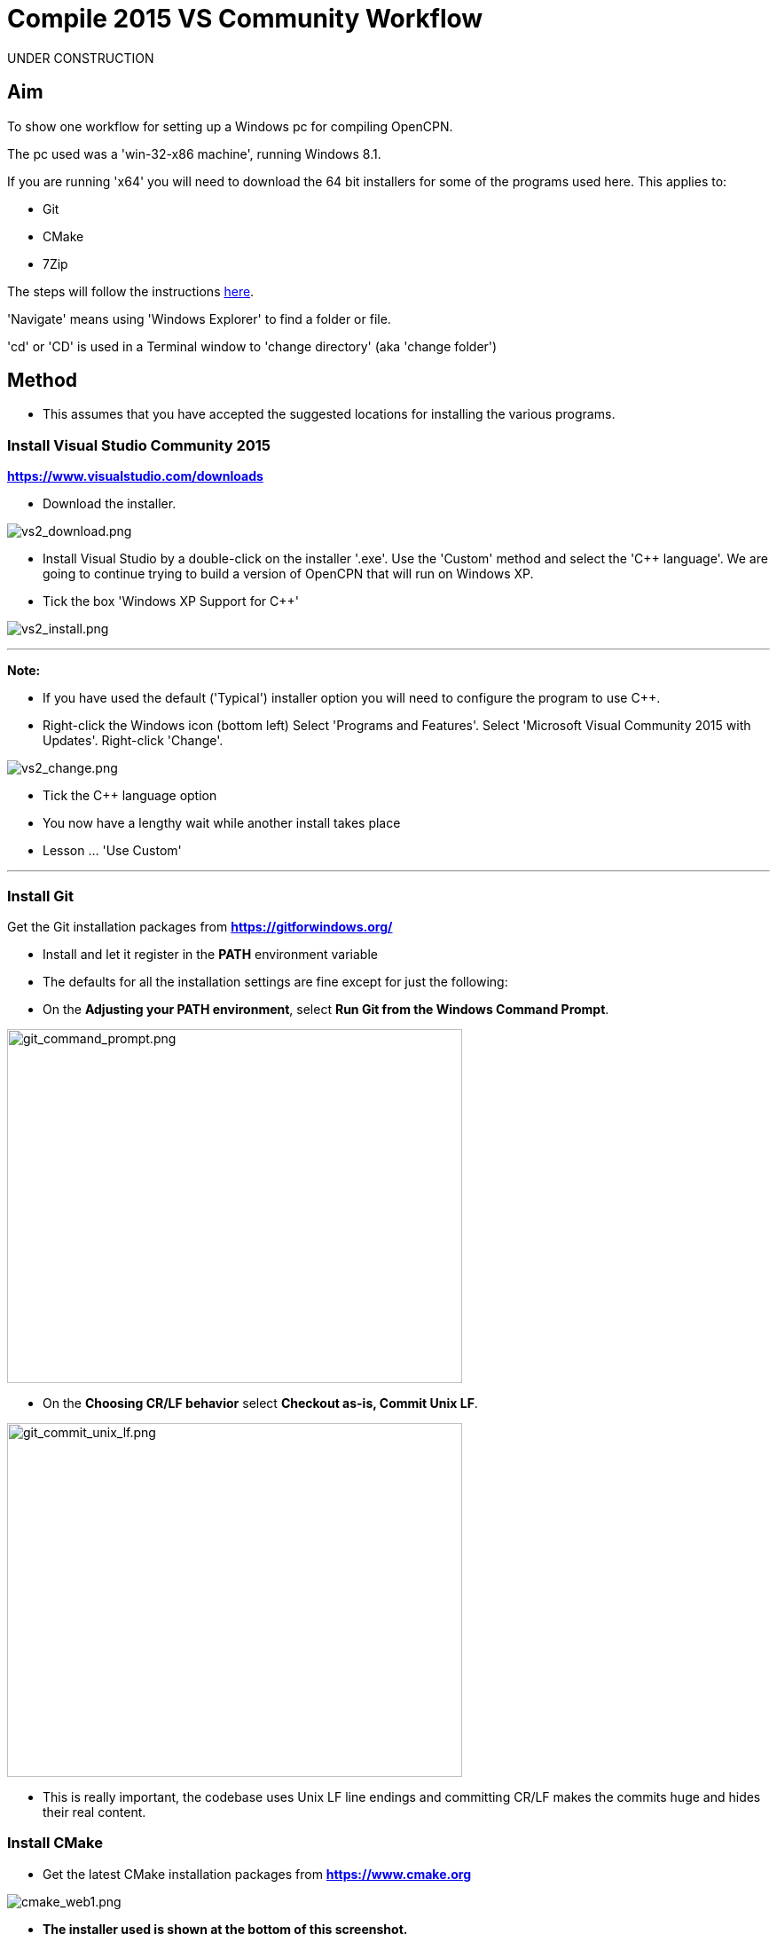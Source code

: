 = Compile 2015 VS Community Workflow

UNDER CONSTRUCTION

== Aim

To show one workflow for setting up a Windows pc for compiling OpenCPN.

The pc used was a 'win-32-x86 machine', running Windows 8.1.

If you are running 'x64' you will need to download the 64 bit installers
for some of the programs used here. This applies to:

* Git
* CMake
* 7Zip

The steps will follow the instructions
xref:compiling_windows.adoc[here].

'Navigate' means using 'Windows Explorer' to find a folder or file.

'cd' or 'CD' is used in a Terminal window to 'change directory' (aka
'change folder')

== Method

* This assumes that you have accepted the suggested locations for
installing the various programs.

=== Install Visual Studio Community 2015

*https://www.visualstudio.com/downloads/[https://www.visualstudio.com/downloads]*

* Download the installer.

image:vs2_download.png[vs2_download.png]

* Install Visual Studio by a double-click on the installer '.exe'. Use
the 'Custom' method and select the 'C++ language'. We are going to
continue trying to build a version of OpenCPN that will run on Windows
XP.
* Tick the box 'Windows XP Support for C++'

image:vs2_install.png[vs2_install.png]

'''''

*Note:*

* If you have used the default ('Typical') installer option you will
need to configure the program to use C++.
* Right-click the Windows icon (bottom left) Select 'Programs and
Features'. Select 'Microsoft Visual Community 2015 with Updates'.
Right-click 'Change'.

image:vs2_change.png[vs2_change.png]

* Tick the C++ language option
* You now have a lengthy wait while another install takes place
* Lesson … 'Use Custom'

'''''

=== Install Git

Get the Git installation packages from
*https://gitforwindows.org/*

* Install and let it register in the *PATH* environment variable
* The defaults for all the installation settings are fine except for
just the following:
* On the *Adjusting your PATH environment*, select *Run Git from the
Windows Command Prompt*.

image:git_command_prompt.png[git_command_prompt.png,width=513,height=399]

* On the *Choosing CR/LF behavior* select *Checkout as-is, Commit Unix
LF*.

image:git_commit_unix_lf.png[git_commit_unix_lf.png,width=513,height=399]

* This is really important, the codebase uses Unix LF line endings and
committing CR/LF makes the commits huge and hides their real content.

=== Install CMake

* Get the latest CMake installation packages from
*https://www.cmake.org/[https://www.cmake.org]*

image:cmake_web1.png[cmake_web1.png]

* *The installer used is shown at the bottom of this screenshot.*

image:cmake_web2.png[cmake_web2.png]

* *As part of the install choose this option:*

image:cmake_path.png[cmake_path.png]

* Install CMake and let it register the *'Path'* environment variable

=== Install Poedit

Get the latest 'Poedit' installation package from
https://www.poedit.net/[https://www.poedit.net]

. Install 'Poedit'.
. Add *'C:\Program Files\Poedit\GettextTools\bin'* to the *PATH*
environment variable.

* Select 'System' and in the left column click 'Advanced System
Settings'.

image:poedit_system.png[poedit_system.png]

* On the Advanced tab, click on the '*Environment Variables'* button.

image:poedit_system_environment.png[poedit_system_environment.png]

* Under **'System Variables' **find the **'Path' **system variable.
Press *'Edit'.*

image:poedit_system_environment_path.png[poedit_system_environment_path.png]

* In **'Variable value' *add '*;***C:\Program
Files\Poedit\GettextTools\bin'* to the end of the list. (The**
semicolon** is important!)

image:poedit_system_environment_path_edit.png[poedit_system_environment_path_edit.png]

* Press **'OK' **a number of times to save and exit.

**Note: **If you look in the '**C:\Program
Files\Poedit\GettextTools\****bin' **folder you will see the file
*'msgfmt.exe'* which does the work of the program.

=== Install NSIS

In case you want to create installation packages, install NSIS Unicode
2.46.5 from
*https://code.google.com/archive/p/unsis/downloads[http://www.scratchpaper.com/]*

* Choose the Unicode version for 'win32-x86'. All the default settings
can be accepted.

image:nsis_download.png[nsis_download.png]

There is a "bug" in CMake, which only looks at
"HKEY_LOCAL_MACHINE\SOFTWARE\NSIS" for the installation location of NSIS

The Unicode version adds its registry key in
"HKEY_LOCAL_MACHINE\SOFTWARE\NSIS\Unicode".

Some registry tweaking is needed.

* Open a 'Command Prompt' and type and run 'regedit'. This starts the
'Registry Editor'.

image:nsis_command_prompt.png[nsis_command_prompt.png]

* Navigate to *'HKEY_LOCAL_MACHINE\SOFTWARE\NSIS\Unicode'*. Double-click
on the 'Default' line.

*Note:* If you are running a 64-bit machine (x64) the key is located in
'HKEY_LOCAL_MACHINE\SOFTWARE\Wow6432node\NSIS\Unicode'

image:nsis_registry_double_click.png[nsis_registry_double_click.png]

* Copy the value (The installation path of NSIS).
* Navigate to *'HKEY_LOCAL_MACHINE\SOFTWARE\NSIS'*.

*Note:* If you are running a 64-bit machine (x64) the location is
'HKEY_LOCAL_MACHINE\SOFTWARE\Wow6432node\NSIS'.

image:nsis_value_not_set.png[nsis_value_not_set.png]

* Double-click on the 'Default' line and paste the install path into
'Value data'.

image:nsis_paste_value.png[nsis_paste_value.png]

To make the installer package use proper language name translations, it
is necessary to modify file **'C:\Program
Files\NSIS\Unicode\Contrib\Language files\Norwegian.nsh' **and change
the line

....
!insertmacro LANGFILE "Norwegian" "Norwegian"
....

to

....
!insertmacro LANGFILE "Norwegian" "Norsk"
....

The **'C:\Program Files\NSIS\Unicode\Contrib\Language
files\Norwegian.nsh' ** is edited.

Due to 'Security' you will need to add 'Write' permission to this file.
Without this you will not be able to save the changes.

* With 'Explorer' navigate to *'C:\Program
Files\NSIS\Unicode\Contrib\Language files\'.*
* Right-click on the file *'Norwegian.nsh'.*
* In 'Properties', 'Security' tab, press the 'Edit' button.

image:nsis_norsk_security.png[nsis_norsk_security.png]

* Select 'Users' and tick all the 'Allow' boxes.
* The **'C:\Program Files\NSIS\Unicode\Contrib\Language
files\Norwegian.nsh' ** can now be opened with 'WordPad' or 'Notepad'
and the changes made and saved.

image:nsis_norge.png[nsis_norge.png]

=== Compile wxWidgets 3.0.2

* Download the '3.0.2 release' as a *'zip'* file from
*http://wxwidgets.org/downloads/*
* Navigate to the folder where you downloaded the zip.
* Right-click on the file **'wxWidgets-3.0.2.zip' **and select the menu
option 'Extract All…'.

image:wxw_extract_all.png[wxw_extract_all.png]

* Edit the folder for the Destination to read 'C:\wxWidgets-3.0.2' and
press the 'Extract' button.

image:wxw_extract.png[wxw_extract.png]

==== Compile wxWidgets with Visual Studio Community 2015

* Find the Visual Studio solution ('sln') file in the folder
'C:\wxWidgets-3.0.2\build\msw'

image:wx2_sln_file.png[wx2_sln_file.png]

* Double click on the filename to open the solution in Visual Studio
* Decided to ignore the security warning

image:wx2_security.png[wx2_security.png]

* Some changes are needed to the source files (Credit to 'doublemax' on
forums.wxwidgets.org - topic 40491)

....
1) <wxdir>\src\zlib\gzguts.h - line 102
change:

Code: Select all
#ifdef _MSC_VER
#  define snprintf _snprintf
#endif

to:

Code: Select all
#if (defined(_MSC_VER) && (_MSC_VER <1900))
  #define snprintf _snprintf
#endif

2) <wxdir>\src\tiff\libtiff\tif_config.h - line 367
change:

Code: Select all
#define snprintf _snprintf

to:

Code: Select all
#if (defined(_MSC_VER) && (_MSC_VER <1900))
  #define snprintf _snprintf
#endif

3) <wxdir>\include\wx\propgrid\advprops.h - line 453
change:

Code: Select all
wxDateTime GetDateValue() const
{
    //return m_valueDateTime;
    return m_value;
}

to:

Code: Select all
wxDateTime GetDateValue() const
{
    //return m_valueDateTime;
    return m_value.GetDateTime();
}

Line numbers based on wxWidgets 3.0.2 (not the latest development version).
....

* Find the 3 pages using 'Solution Explorer'. The first 2 are under the
projects in 'Additional Dependencies'.
* Use the editor to make the changes. The changes are saved when you
build the solution.

image:wx2_changes.png[wx2_changes.png]

* On the Toolbar select 'Dll Debug'
* In Solution Explorer select all the projects from '_custom_build' down
to the bottom ('xrc'). You can do this by selecting the first project,
keeping the left button down and extending the highlight to the bottom
using the 'Down' key.
* Right click on the highlighted area. Select 'Properties',
'Configuration Properties', 'General'. Under 'Platform Toolset' use the
dropdown to select 'Visual Studio 2015-Windows XP (v140_xp)'
* 'Apply', 'OK'

image:wx2_highlight_toolset-release.png[wx2_highlight_toolset-release.png]

* At the top of the window select 'Build', 'Build Solution'
* Run the 'Dll Debug' build

image:wx2_buiild_debug.png[wx2_buiild_debug.png]

* Follow the same steps for 'Dll Release', which will make the build
compatible with Windows XP.
* Run 'Build', 'Build Solution'
* Save and close the solution

image:wx2_close_vs.png[wx2_close_vs.png]

You will find that a number of files have been made in the folder
*'c:\wxWidgets-3.0.2\lib\vc-dll'*.

Some of the filenames start 'wxmsw30u' and others 'wxmsw30ud'
corresponding to the 'Release' and 'Debug' versions.

image:wxw_files_made.png[wxw_files_made.png]

*This completes the preparations for building the OpenCPN program.*

== Building OpenCPN

=== Get the OpenCPN source

* Make a folder to store your OpenCPN source code files. In this guide I
am going to call it 'Example' in the root folder, i.e.**
'C:\Example\'**.
* Start a 'Command Prompt' (Any prompt will work - just right-click on
your Window icon) and select 'Command Prompt'. A Terminal window will
appear.

image:git_wcommand_prompt.png[git_wcommand_prompt.png]

* CD to the 'Example' folder. (Type 'cd C:\Example' and press 'Enter').

image:git_cd_example.png[git_cd_example.png]

* Type this text into the Terminal window and press 'Enter'.

git clone git://github.com/OpenCPN/OpenCPN.git

* This will download the latest Beta code.

image:git_clone_opencpn.png[git_clone_opencpn.png]

* The files/folders for building 'OpenCPN' will be placed in the folder
'C:\Example\OpenCPN'
* If you are happy to work with the Beta version source code … move on
to the
xref:compiling_windows-steps-example.adoc[next section].


*Note:* If you want the source code for the latest stable release (4.4.0
at time of writing) you need to locate that source on GitHub.com:

https://github.com/OpenCPN/OpenCPN/tree/v4.4.0

* Press the 'Clone or download' button. *DO NOT* use the text for 'git
clone' or you will get the Beta version. Instead …
* Select 'Download Zip' and save the zip file.

image:git_clone_download_44.png[git_clone_download_44.png]

* Extract the files to the folder 'C:\Example'

image:git_zip_extract.png[git_zip_extract.png]

* The files/folders for building 'OpenCPN' will be placed in the folder
'C:\Example\OpenCPN-4.4.0'
* These are the files that are going to be used for this workflow. This
folder is renamed 'C:\Example\OpenCPN' to make the process steps read in
the same way as for the files from 'git clone' (the Beta version).

'''''

== Get the binary dependency files

Sorry, this needs another program - *7Zip.*

* Get the installer from https://www.7-zip.org/download.html[here.]
* 7z files are compressed files making them smaller and faster to
download. The '7Zip' program allows you to extract the original files.
image:7z_download.png[7z_download.png]

* After the download double-click the '7z….exe' file to carry out the
installation.
* You need to restart the computer.

image:7z_restart.png[7z_restart.png]

*'7z'* files can now be opened and extracted with this program.

* Download
*https://sourceforge.net/projects/opencpnplugins/files/opencpn_packaging_data/OpenCPN_buildwin.7z/download[OpenCPN_buildwin.7z]*

image:o_build_win.png[o_build_win.png]

* Right-click on this file in 'Windows Explorer'. Select the option
'7-Zip', 'Extract Files'.

image:7z_extract_build_win.png[7z_extract_build_win.png]

* Select the folder 'C:\Example\OpenCPN. The files and folders from the
7z file will be placed under that
directory image:7z_extract_folder.png[7z_extract_folder.png]

* Uncheck the box next to the text 'OpenCPN_buildwin'.

image:7z_extract_build_win2.png[7z_extract_build_win2.png]

* Use the 'No to All' button to avoid overwriting files in the source.

image:bw_overwrite.png[bw_overwrite.png]

* This will add extra files in the folder 'C:\Example\OpenCPN\buildwin'
that are needed for the build.

=== Make a Visual Studio solution for building OpenCPN

* Start the VS2015 x86 Native Tools Command Prompt

image:vs2_command_prompt.png[vs2_command_prompt.png]

* The command prompt shortcut is in the folder
'C:\ProgramData\Microsoft\Windows\Start Menu\Programs\Visual Studio
2015\Visual Studio Tools\Windows Desktop Command Prompts'

image:vs2_prompt_location.png[vs2_prompt_location.png]

* Change Directory [cd] into 'C:\Example\OpenCPN'.
* Create a folder named "build" under this topmost source folder.

....
mkdir build
....

* cd to the "build" folder and then issue the cmake command shown.

....
cd build
cmake -T v140_xp ..
....

image:o2_buiild.png[o2_buiild.png]

image:o_build_solution_finished.png[o_build_solution_finished.png]

* Close the Terminal window. +
* This has created the Visual Studio solution file 'OpenCPN.sln'.

image:o2_solution_file.png[o2_solution_file.png]

=== Build OpenCPN

* Open the '.sln' file with the program Visual Studio Community 2015
(you can double-click the file name)
* The program window should look like this:

image:vs_open_solution.png[vs_open_solution.png]

* Set the project 'opencpn' as the 'Startup Project

image:vs_startup_project.png[vs_startup_project.png]


* A number of additional dependencies need to be added to the following
projects

* dashboard
* grib_pi
* opencpn

....
wxmsw30u_richtext.lib
wxmsw30u_adv.lib
wxmsw30u_propgrid.lib
wxmsw30u_aui.lib
....

* Right-click on the project in Solution Explorer
* Select 'Properties', 'Linker Input', 'Additional Dependencies'
* Use the drop down to insert the '.lib' files shown above

image:vs2015_additional_depends.png[vs2015_additional_depends.png]


* To avoid problems later please check the following options are set
correctly
* Select 'Tools', 'Options'
* Check the settings are the same as shown in these two screenshots

image:/opencpn/dev/developer_guide/compiling_windows/vs2015_line_endings.png[vs2015_line_endings.png]

image:/opencpn/dev/developer_guide/compiling_windows/vs2015_tabs.png[vs2015_tabs.png]

'''''

* From the top of the window choose 'Build', 'Solution'.
* You will be making a 'Debug' version of the program.

image:vs_build_debug.png[vs_build_debug.png]

* The build will take some time but the result should be like this:

image:vs_debug_success.png[vs_debug_success.png]

* All is going well. The release version will now be made.
* Change the 'Dropdown' from 'Debug' to 'Release'.

image:vs_release.png[vs_release.png]

* From the top of the window choose 'Build', 'Solution' again.

image:vs_release_success.png[vs_release_success.png]

* Two new folders have appeared in 'C:\Example\OpenCPN\build', called
'Release' and 'Debug'.

== Make a package to install OpenCPN

This assumes that you have installed 'NSIS' (The guide was
xref:compiling_windows-steps-example.adoc[here]).

* The folder 'C:\Example\OpenCPN\buildwin\wxwidgets' has 16 wxWidgets
'.dll' files
* Replace these with the same dll files found in
'C:\wxWidgets-3.0.2\lib\vc_dll'. If this is not done now they will not
be included in the package and will have to be copied later.

image:wx2_replace_dlls.png[wx2_replace_dlls.png]

* In Visual Studio Solution Explorer you will see a project called
'PACKAGE'.
* Right-click 'PACKAGE'. Choose 'Project Only', 'Build Only PACKAGE'

image:vs_package.png[vs_package.png]

* Run this option.

image:vs_package_built.png[vs_package_built.png]

* This will produce an installer 'setup.exe' in the folder
'C:\Example\OpenCPN\build\'

image:vs_package_location.png[vs_package_location.png]

== Install OpenCPN

* Double click the setup .exe
* Accept the default settings
* The installation will complete with this page

image:o_installed.png[o_installed.png]

* Run the finished program

image:o_success.png[o_success.png]

*OpenCPN (Version 4.4.0) and the four plugins included in the source
files have been built successfully.*

'''''

**In order to run the setup on Windows XP it is necessary to download
and run the ***'Microsoft Visual C++ Redistributable 2015*' *installer*

*This was downloaded from
http://standaloneofflineinstallers.blogspot.co.uk/2015/12/Microsoft-Visual-C-Redistributable-2015-2013-2012-2010-2008-2005-32-bit-x86-64-bit-x64-Standalone-Offline-Installer-for-Windows.html[here].
I had problems with the version I found elsewhere on Microsoft.*

'''''

